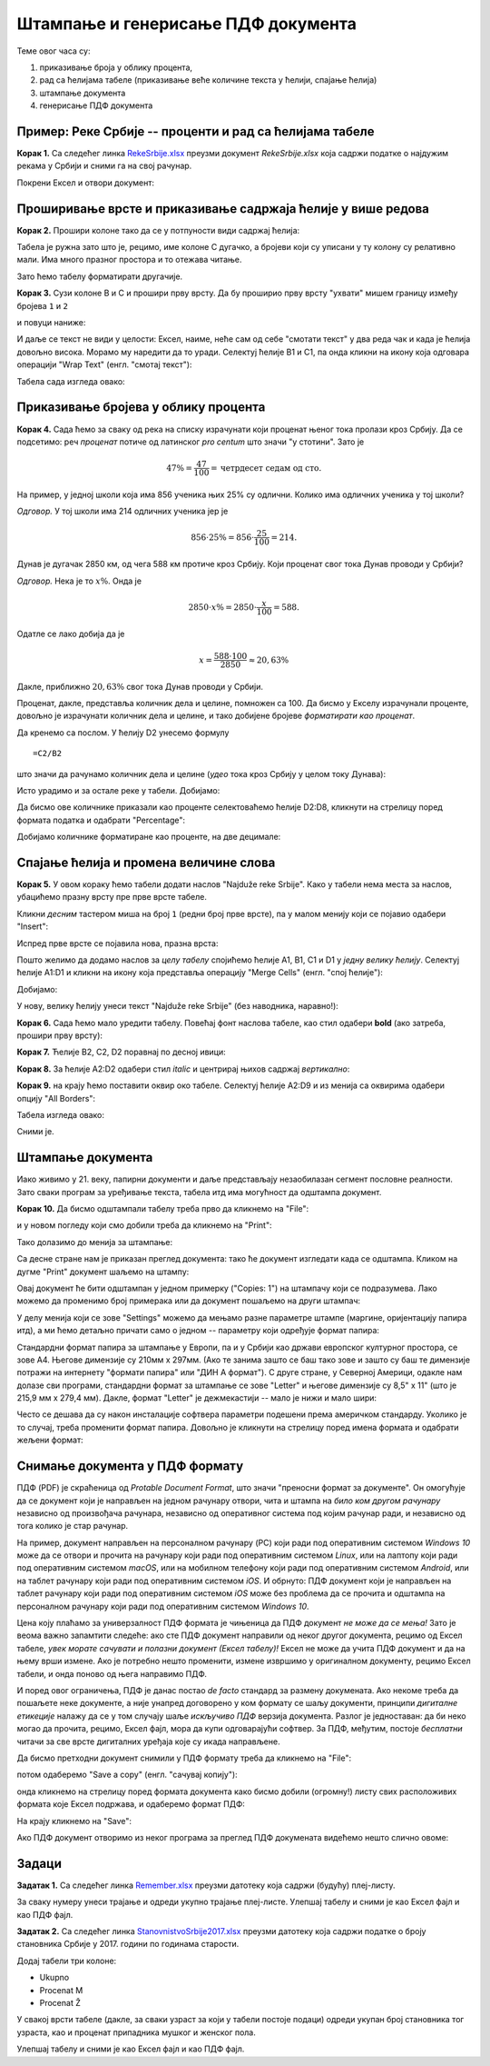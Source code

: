 Штампање и генерисање ПДФ документа
====================================


Теме овог часа су:

1. приказивање броја у облику процента,
2. рад са ћелијама табеле (приказивање веће количине текста у ћелији, спајање ћелија)
3. штампање документа
4. генерисање ПДФ документа

Пример: Реке Србије -- проценти и рад са ћелијама табеле
---------------------------------------------------------


**Корак 1.** Са следећег линка `RekeSrbije.xlsx <https://petljamediastorage.blob.core.windows.net/root/Media/Default/Kursevi/informatika_VIII/epodaci/RekeSrbije.xlsx>`_
преузми документ *RekeSrbije.xlsx* која садржи податке о најдужим рекама у Србији и сними га на свој рачунар.

Покрени Ексел и отвори документ:


.. image:: ../../_images/Print1.jpg
   :width: 600px
   :align: center



Проширивање врсте и приказивање садржаја ћелије у више редова
--------------------------------------------------------------


**Корак 2.** Прошири колоне тако да се у потпуности види садржај ћелија:


.. image:: ../../_images/Print2.jpg
   :width: 600px
   :align: center


Табела је ружна зато што је, рецимо, име колоне C дугачко, а бројеви који су уписани у ту колону су релативно мали. Има много празног простора и то отежава читање.

Зато ћемо табелу форматирати другачије.

**Корак 3.** Сузи колоне B и C и прошири прву врсту. Да бу проширио прву врсту "ухвати" мишем границу између бројева ``1`` и ``2``


.. image:: ../../_images/Print3.jpg
   :width: 600px
   :align: center


и повуци наниже:


.. image:: ../../_images/Print4.jpg
   :width: 600px
   :align: center


И даље се текст не види у целости: Ексел, наиме, неће сам од себе "смотати текст" у два реда чак и када је ћелија довољно висока. Морамо му наредити да то уради. Селектуј ћелије B1 и C1, па онда кликни на икону која одговара операцији "Wrap Text" (енгл. "смотај текст"):


.. image:: ../../_images/Print5.jpg
   :width: 600px
   :align: center


Табела сада изгледа овако:


.. image:: ../../_images/Print6.jpg
   :width: 600px
   :align: center


Приказивање бројева  у облику процента
---------------------------------------

**Корак 4.** Сада ћемо за сваку од река на списку израчунати који проценат њеног тока пролази кроз Србију. Да се подсетимо: реч *проценaт* потиче од латинског *pro centum* што значи "у стотини". Зато је

.. math::
     47\% = \frac{47}{100} = \text{четрдесет седам од сто}.


На пример, у једној школи која има 856 ученика њих 25% су одлични. Колико има одличних ученика у тој школи?

*Одговор.* У тој школи има 214 одличних ученика јер је

.. math::
     856 \cdot 25\% = 856 \cdot \frac{25}{100} = 214.


Дунав је дугачак 2850 км, од чега 588 км протиче кроз Србију. Који проценат свог тока Дунав проводи у Србији?

*Одговор.* Нека је то :math:`x\%`. Онда је

.. math::
     2850 \cdot x\% = 2850 \cdot \frac{x}{100} = 588.

Одатле се лако добија да је

.. math::
     x = \frac{588 \cdot 100}{2850} \approx 20,63\%

Дакле, приближно :math:`20,63\%` свог тока Дунав проводи у Србији.

Проценат, дакле, представља количник дела и целине, помножен са 100. Да бисмо у Екселу израчунали проценте, довољно је израчунати количник дела и целине, и тако добијене бројеве *форматирати као проценат*.

Да кренемо са послом. У ћелију D2 унесемо формулу
::

    =C2/B2


што значи да рачунамо количник дела и целине (*удео* тока кроз Србију у целом току Дунава):


.. image:: ../../_images/Print7.jpg
   :width: 600px
   :align: center


Исто урадимо и за остале реке у табели. Добијамо:


.. image:: ../../_images/Print8.jpg
   :width: 600px
   :align: center


Да бисмо ове количнике приказали као проценте селектоваћемо ћелије D2:D8, кликнути на стрелицу поред формата податка и одабрати "Percentage":


.. image:: ../../_images/Print9.jpg
   :width: 600px
   :align: center


Добијамо количнике форматиране као проценте, на две децимале:


.. image:: ../../_images/Print10.jpg
   :width: 600px
   :align: center


Спајање ћелија и промена величине слова
----------------------------------------


**Корак 5.** У овом кораку ћемо табели додати наслов "Najduže reke Srbije". Како у табели нема места за наслов, убацићемо празну врсту пре прве врсте табеле.

Кликни *десним* тастером миша на број ``1`` (редни број прве врсте), па у малом менију који се појавио одабери "Insert":


.. image:: ../../_images/Print11.jpg
   :width: 600px
   :align: center


Испред прве врсте се појавила нова, празна врста:


.. image:: ../../_images/Print12.jpg
   :width: 600px
   :align: center


Пошто желимо да додамо наслов за *целу табелу* спојићемо ћелије A1, B1, C1 и D1 у *једну велику ћелију*. Селектуј ћелије A1:D1 и кликни на икону која представља операцију "Merge Cells" (енгл. "спој ћелије"):


.. image:: ../../_images/Print13.jpg
   :width: 600px
   :align: center


Добијамо:


.. image:: ../../_images/Print14.jpg
   :width: 600px
   :align: center


У нову, велику ћелију унеси текст "Najduže reke Srbije" (без наводника, наравно!):


.. image:: ../../_images/Print15.jpg
   :width: 600px
   :align: center


**Корак 6.** Сада ћемо мало уредити табелу. Повећај фонт наслова табеле, као стил одабери **bold** (ако затреба, прошири прву врсту):


.. image:: ../../_images/Print16.jpg
   :width: 600px
   :align: center


**Корак 7.** Ћелије B2, C2, D2 поравнај по десној ивици:


.. image:: ../../_images/Print17.jpg
   :width: 600px
   :align: center


**Корак 8.** За ћелије А2:D2 одабери стил *italic* и центрирај њихов садржај *вертикално*:


.. image:: ../../_images/Print18.jpg
   :width: 600px
   :align: center


**Корак 9.** на крају ћемо поставити оквир око табеле. Селектуј ћелије A2:D9 и из менија са оквирима одабери опцију "All Borders":


.. image:: ../../_images/Print19.jpg
   :width: 600px
   :align: center


Табела изгледа овако:


.. image:: ../../_images/Print20.jpg
   :width: 600px
   :align: center


Сними је.

Штампање документа
-------------------


Иако живимо у 21. веку, папирни документи и даље представљају незаобилазан сегмент пословне реалности. Зато сваки програм за уређивање текста, табела итд има могућност да одштампа документ.

**Корак 10.** Да бисмо одштампали табелу треба прво да кликнемо на "File":


.. image:: ../../_images/Print22.jpg
   :width: 600px
   :align: center


и у новом погледу који смо добили треба да кликнемо на "Print":


.. image:: ../../_images/Print23.jpg
   :width: 600px
   :align: center


Тако долазимо до менија за штампање:


.. image:: ../../_images/Print24.jpg
   :width: 600px
   :align: center


Са десне стране нам је приказан преглед документа: тако ће документ изгледати када се одштампа. Кликом на дугме "Print" документ шаљемо на штампу:


.. image:: ../../_images/Print25.jpg
   :width: 600px
   :align: center


Овај документ ће бити одштампан у једном примерку ("Copies: 1") на штампачу који се подразумева. Лако можемо да променимо број примерака или да документ пошаљемо на други штампач:


.. image:: ../../_images/Print26.jpg
   :width: 600px
   :align: center


У делу менија који се зове "Settings" можемо да мењамо разне параметре штампе (маргине, оријентацију папира итд), а ми ћемо детаљно причати само о једном -- параметру који одређује формат папира:


.. image:: ../../_images/Print27.jpg
   :width: 600px
   :align: center


Стандардни формат папира за штампање у Европи, па и у Србији као држави европског културног простора, се зове А4. Његове димензије су 210мм x 297мм. (Ако те занима зашто се баш тако зове и зашто су баш те димензије потражи на интернету "формати папира" или "ДИН А формат"). С друге стране, у Северној Америци, одакле нам долазе сви програми, стандардни формат за штампање се зове "Letter" и његове димензије су 8,5" x 11" (што је 215,9 мм x 279,4 мм). Дакле, формат "Letter" је дежмекастији -- мало је нижи и мало шири:


.. image:: ../../_images/A4-Letter.jpg
   :width: 600px
   :align: center


Често се дешава да су након инсталације софтвера параметри подешени према америчком стандарду. Уколико је то случај, треба променити формат папира. Довољно је кликнути на стрелицу поред имена формата и одабрати жељени формат:


.. image:: ../../_images/Print28.jpg
   :width: 600px
   :align: center


Снимање документа у ПДФ формату
--------------------------------


ПДФ (PDF) је скраћеница од *Protable Document Format*, што значи "преносни формат за документе". Он омогућује да се документ који је направљен на једном рачунару отвори, чита и штампа на *било ком другом рачунару* независно од произвођача рачунара, независно од оперативног система под којим рачунар ради, и независно од тога колико је стар рачунар.

На пример, документ направљен на персоналном рачунару (PC) који ради под оперативним системом *Windows 10* може да се отвори и прочита на рачунару који ради под оперативним системом *Linux*, или на лаптопу који ради под оперативним системом *macOS*, или на мобилном телефону који ради под оперативним системом *Android*, или на таблет рачунару који ради под оперативним системом *iOS*. И обрнуто: ПДФ документ који је направљен на таблет рачунару који ради под оперативним системом *iOS* може без проблема да се прочита и одштампа на персоналном рачунару који ради под оперативним системом *Windows 10*.

Цена коју плаћамо за универзалност ПДФ формата је чињеница да ПДФ документ *не може да се мења!* Зато је веома важно запамтити следеће: ако сте ПДФ документ направили од неког другог документа, рецимо од Ексел табеле, *увек морате сачувати и полазни документ (Ексел табелу)!* Ексел не може да учита ПДФ документ и да на њему врши измене. Ако је потребно нешто променити, измене извршимо у оригиналном документу, рецимо Ексел табели, и онда поново од њега направимо ПДФ.

И поред овог ограничења, ПДФ је данас постао *de facto* стандард за размену докумената. Ако некоме треба да пошаљете неке документе, а није унапред договорено  у ком формату се шаљу документи, принципи *дигиталне етикеције* налажу да се у том случају шаље *искључиво ПДФ* верзија документа. Разлог је једноставан: да би неко могао да прочита, рецимо, Ексел фајл, мора да купи одговарајући софтвер. За ПДФ, међутим, постоје *бесплатни* читачи за све врсте дигиталних уређаја које су икада направљене.

Да бисмо претходни документ снимили у ПДФ формату треба да кликнемо на "File":


.. image:: ../../_images/Print29.jpg
   :width: 600px
   :align: center


потом одаберемо "Save a copy" (енгл. "сачувај копију"):


.. image:: ../../_images/Print30.jpg
   :width: 600px
   :align: center


онда кликнемо на стрелицу поред формата документа како бисмо добили (огромну!) листу свих расположивих формата које Ексел подржава, и одаберемо формат ПДФ:


.. image:: ../../_images/Print31.jpg
   :width: 600px
   :align: center


На крају кликнемо на "Save":


.. image:: ../../_images/Print32.jpg
   :width: 600px
   :align: center


Ако ПДФ документ отворимо из неког програма за преглед ПДФ докумената видећемо нешто слично овоме:


.. image:: ../../_images/Print33.jpg
   :width: 600px
   :align: center


Задаци
-------


**Задатак 1.** Са следећег линка
`Remember.xlsx <https://petljamediastorage.blob.core.windows.net/root/Media/Default/Kursevi/informatika_VIII/epodaci/Remember.xlsx>`_
преузми датотеку која садржи (будућу) плеј-листу.

За сваку нумеру унеси трајање и одреди укупно трајање плеј-листе. Улепшај табелу и сними је као Ексел фајл и као ПДФ фајл.

**Задатак 2.** Са следећег линка
`StanovnistvoSrbije2017.xlsx <https://petljamediastorage.blob.core.windows.net/root/Media/Default/Kursevi/informatika_VIII/epodaci/StanovnistvoSrbije2017.xlsx>`_
преузми датотеку која садржи податке о броју становника Србије у 2017. години по годинама старости.

Додај табели три колоне:

* Ukupno
* Procenat M
* Procenat Ž

У свакој врсти табеле (дакле, за сваки узраст за који у табели постоје подаци) одреди укупан број становника тог узраста, као и проценат припадника мушког и женског пола.

Улепшај табелу и сними је као Ексел фајл и као ПДФ фајл.
